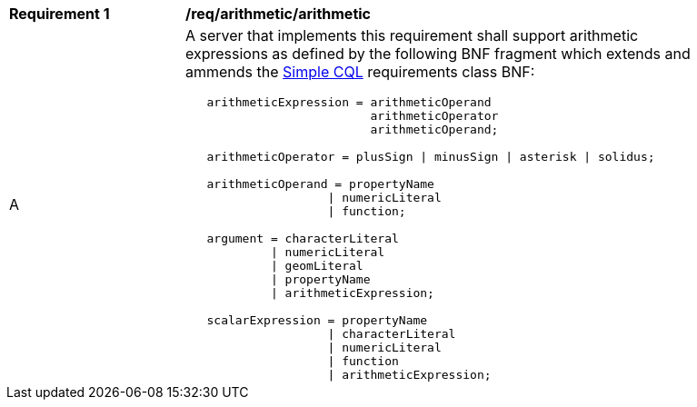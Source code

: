 [[req_arithmetic]]
[width="90%",cols="2,6a"]
|===
^|*Requirement {counter:req-id}* |*/req/arithmetic/arithmetic*
^|A |A server that implements this requirement shall support arithmetic expressions as defined by the following BNF fragment which extends and ammends the <<rc_simple_cql,Simple CQL>> requirements class BNF:

----
   arithmeticExpression = arithmeticOperand
                          arithmeticOperator
                          arithmeticOperand;

   arithmeticOperator = plusSign \| minusSign \| asterisk \| solidus;

   arithmeticOperand = propertyName
                    \| numericLiteral
                    \| function;

   argument = characterLiteral
            \| numericLiteral
            \| geomLiteral
            \| propertyName
            \| arithmeticExpression;

   scalarExpression = propertyName
                    \| characterLiteral
                    \| numericLiteral
                    \| function
                    \| arithmeticExpression;
----
|===

